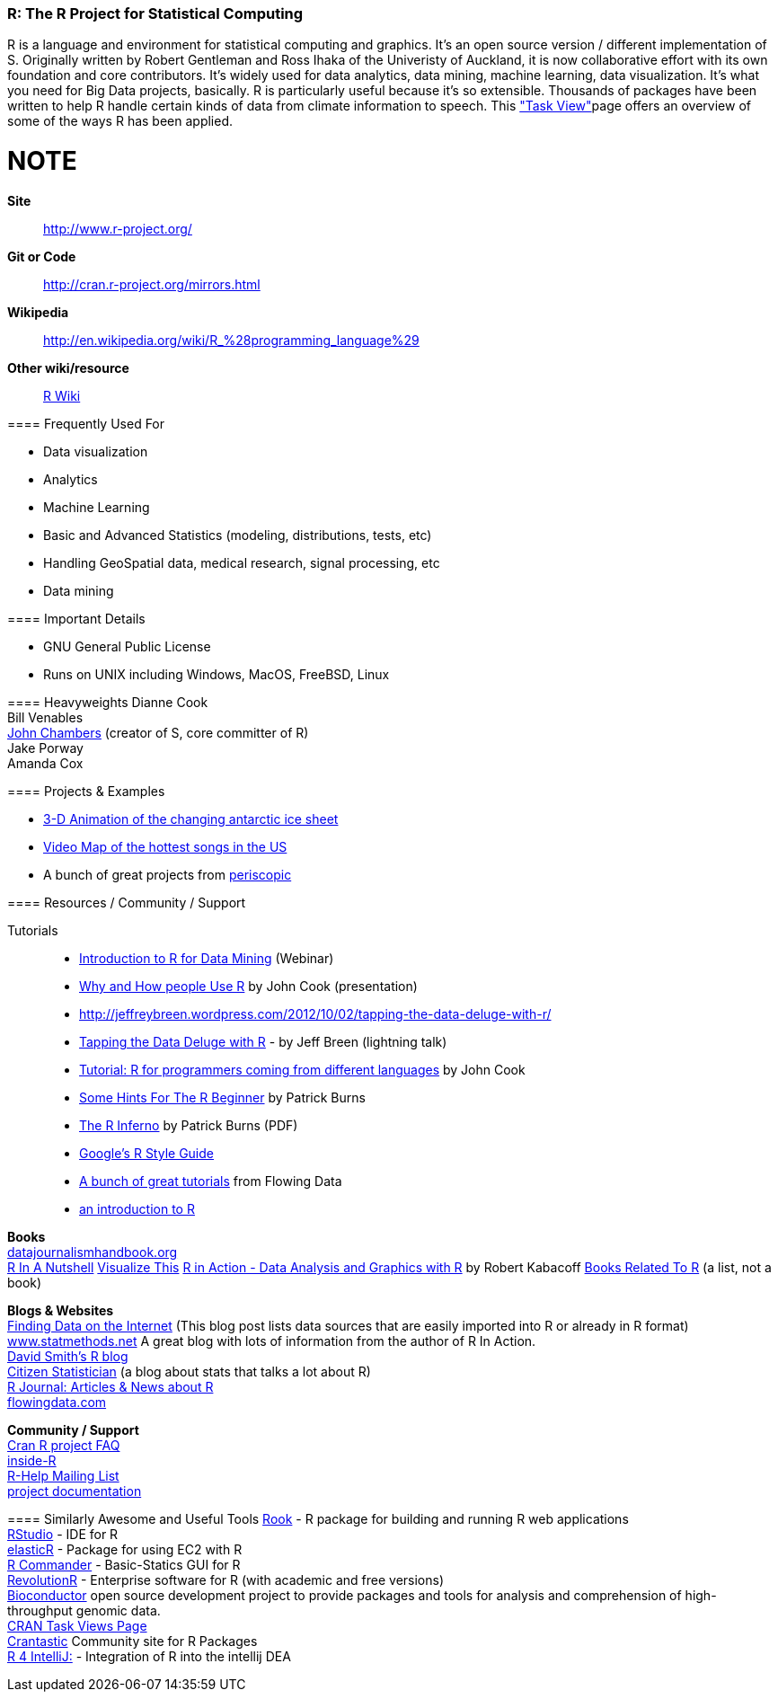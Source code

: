 [[R]]
=== R: The R Project for Statistical Computing

R is a language and environment for statistical computing and graphics. It's an open source version / different implementation of S. Originally written by Robert Gentleman and Ross Ihaka of the Univeristy of Auckland, it is now collaborative effort with its own foundation and core contributors. It's widely used for data analytics, data mining, machine learning, data visualization. It's what you need for Big Data projects, basically. R is particularly useful because it's so extensible. Thousands of packages have been written to help R handle certain kinds of data from climate information to speech. This link:http://cran.r-project.org/web/views/["Task View"]page offers an overview of some of the ways R has been applied.

NOTE
====
*Site*::
   http://www.r-project.org/
*Git or Code*::
   http://cran.r-project.org/mirrors.html
*Wikipedia*::
   http://en.wikipedia.org/wiki/R_%28programming_language%29
*Other wiki/resource*::
   http://rwiki.sciviews.org/doku.php[R Wiki] 
====

==== Frequently Used For

* ((Data visualization))
* Analytics
* ((Machine Learning))
* Basic and Advanced ((Statistics)) (modeling, distributions, tests, etc)
* Handling ((GeoSpatial)) data, medical research, signal processing, etc
* Data mining

==== Important Details

* GNU General Public License
* Runs on UNIX including Windows, MacOS, FreeBSD, Linux

==== Heavyweights
Dianne Cook +
Bill Venables +
http://en.wikipedia.org/wiki/John_Chambers_%28statistician%29[John Chambers] (creator of S, core committer of R) +
Jake Porway +
Amanda Cox

==== Projects & Examples 

* link:http://blog.revolutionanalytics.com/2012/09/3-d-animation-of-the-changing-antarctic-ice-sheet.html[3-D Animation of the changing antarctic ice sheet]
* link:http://blog.revolutionanalytics.com/2012/09/video-song-map.html[Video Map of the hottest songs in the US]
* A bunch of great projects from link:http://www.periscopic.com[periscopic]

==== Resources / Community / Support 

Tutorials::
* http://www.revolutionanalytics.com/news-events/free-webinars/2012/introduction-to-r-for-data-mining/[Introduction to R for Data Mining] (Webinar)
* http://channel9.msdn.com/Events/Lang-NEXT/Lang-NEXT-2012/Why-and-How-People-Use-R[Why and How people Use R] by John Cook (presentation)
* http://jeffreybreen.wordpress.com/2012/10/02/tapping-the-data-deluge-with-r/
* link:http://www.slideshare.net/jeffreybreen/tapping-the-data-deluge-with-r[Tapping the Data Deluge with R] - by Jeff Breen (lightning talk)
* link:http://www.johndcook.com/R_language_for_programmers.html[Tutorial: R for programmers coming from different languages] by John Cook
* link:http://burns-stat.com/pages/Tutor/hints_R_begin.html[Some Hints For The R Beginner] by Patrick Burns
* link:http://www.burns-stat.com/pages/Tutor/R_inferno.pdf[The R Inferno] by Patrick Burns (PDF)
* link:http://google-styleguide.googlecode.com/svn/trunk/google-r-style.html[Google's R Style Guide]
* link:http://flowingdata.com/category/tutorials/[A bunch of great tutorials] from Flowing Data
* link:http://cran.r-project.org/doc/manuals/R-intro.html[an introduction to R]



*Books* +
http://datajournalismhandbook.org[datajournalismhandbook.org] +
http://shop.oreilly.com/product/9780596801717.do[R In A Nutshell]
http://www.amazon.com/gp/product/0470944889/?tag=flowingdata-20+[Visualize This]
http://www.manning.com/kabacoff/[R in Action - Data Analysis and Graphics with R] by Robert Kabacoff
http://www.r-project.org/doc/bib/R-books.html[Books Related To R] (a list, not a book)


*Blogs & Websites* +
http://www.inside-r.org/howto/finding-data-internet[Finding Data on the Internet] (This blog post lists data sources that are easily imported into R or already in R format)
http://www.statmethods.net/[www.statmethods.net] A great blog with lots of information from the author of R In Action. +
http://blog.revolutionanalytics.com/[David Smith's R blog] +
http://citizen-statistician.org/[Citizen Statistician] (a blog about stats that talks a lot about R) +
http://journal.r-project.org/current.html[R Journal: Articles & News about R] +
http://flowingdata.com[flowingdata.com] +


*Community / Support* +
http://cran.R-project.org/faqs.html[Cran R project FAQ] +
http://www.inside-r.org/[inside-R] +
http://www.r-project.org/mail.html[R-Help Mailing List] +
http://www.r-project.org/other-docs.html[project documentation]


==== Similarly Awesome and Useful Tools
http://cran.r-project.org/web/packages/Rook/index.html[Rook] - R package for building and running R web applications +
http://rstudio.org[RStudio] - IDE for R +
http://elastic-r.net[elasticR] - Package for using EC2 with R +
http://socserv.mcmaster.ca/jfox/Misc/Rcmdr/[R Commander] - Basic-Statics GUI for R +
http://www.revolutionanalytics.com/products/revolution-r.php[RevolutionR] - Enterprise software for R (with academic and free versions) +
http://www.bioconductor.org/[Bioconductor] open source development project to provide packages and tools for analysis and comprehension of high-throughput genomic data.  +
http://cran.r-project.org/web/views/[CRAN Task Views Page] +
http://crantastic.org/[Crantastic] Community site for R Packages +
http://code.google.com/p/r4intellij/[R 4 IntelliJ:] - Integration of R into the intellij DEA +
